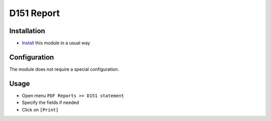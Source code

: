 =============
 D151 Report
=============

Installation
============

* `Install <https://odoo-development.readthedocs.io/en/latest/odoo/usage/install-module.html>`__ this module in a usual way

Configuration
=============
The module does not require a special configuration.

Usage
=====

* Open menu ``PDF Reports >> D151 statement``
* Specify the fields if needed
* Click on ``[Print]``
